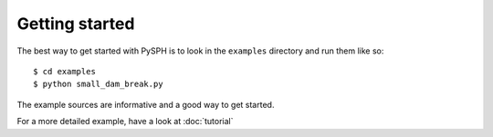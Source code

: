 Getting started
===============

The best way to get started with PySPH is to look in the ``examples``
directory and run them like so::

    $ cd examples
    $ python small_dam_break.py

The example sources are informative and a good way to get started.

For a more detailed example, have a look at :doc:`tutorial`
